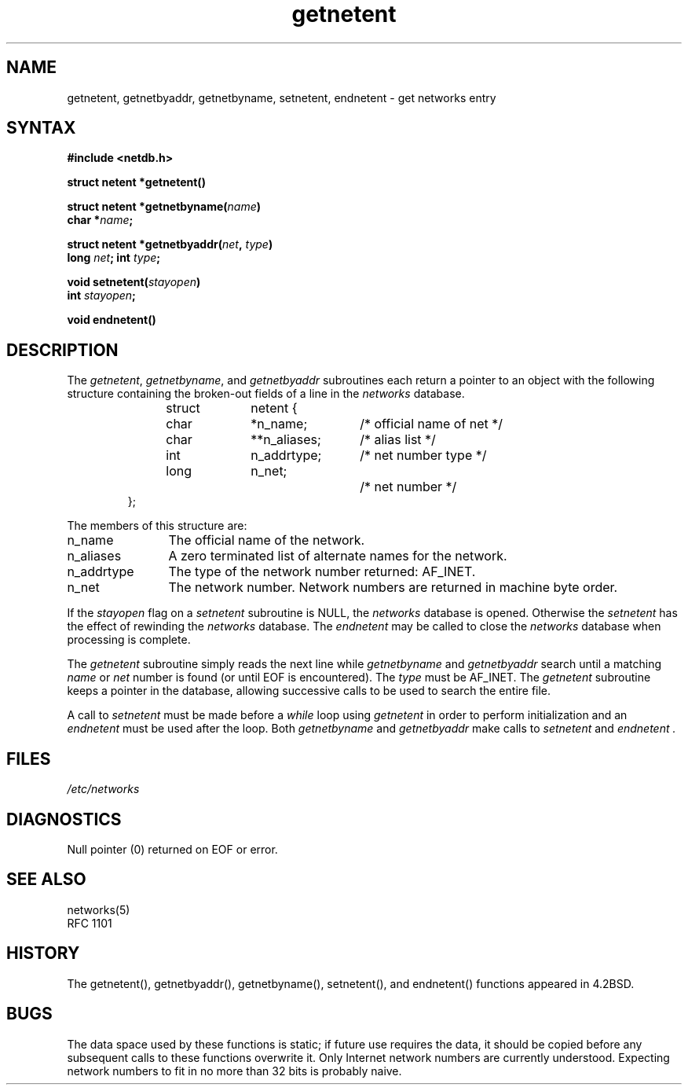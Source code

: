 .\" $Id: getnetent.3,v 4.11 1993/09/08 18:23:56 vixie Exp $
.TH getnetent 3
.SH NAME
getnetent, getnetbyaddr, getnetbyname, setnetent, endnetent \- get networks
entry
.SH SYNTAX
.nf
.B #include <netdb.h>
.PP
.B struct netent *getnetent()
.PP
.B struct netent *getnetbyname(\fIname\fP)
.B char *\fIname\fP;
.PP
.B struct netent *getnetbyaddr(\fInet\fP, \fItype\fP)
.B long \fInet\fP; int \fItype\fP;
.PP
.B void setnetent(\fIstayopen\fP)
.B int \fIstayopen\fP;
.PP
.B void endnetent()
.fi
.SH DESCRIPTION
The
.IR getnetent ,
.IR getnetbyname ,
and
.I getnetbyaddr
subroutines
each return a pointer to an object with the
following structure
containing the broken-out
fields of a line in the 
.I networks 
database.
.RS
.PP
.nf
struct	netent {
	char	*n_name;	/* official name of net */
	char	**n_aliases;	/* alias list */
	int	n_addrtype;	/* net number type */
	long	n_net;		/* net number */
};
.ft R
.ad
.fi
.RE
.PP
The members of this structure are:
.TP \w'n_addrtype'u+2n
n_name
The official name of the network.
.TP \w'n_addrtype'u+2n
n_aliases
A zero terminated list of alternate names for the network.
.TP \w'n_addrtype'u+2n
n_addrtype
The type of the network number returned: AF_INET.
.TP \w'n_addrtype'u+2n
n_net
The network number.  Network numbers are returned in machine byte
order.
.PP
If the
.I stayopen
flag on a 
.I setnetent
subroutine is NULL, the
.I networks
database is opened.  Otherwise the
.I setnetent
has the effect of rewinding the 
.I networks 
database.
The
.I endnetent
may be called to
close the 
.I networks 
database when processing is complete.
.PP
The
.I getnetent
subroutine simply reads the next
line while
.I getnetbyname
and
.I getnetbyaddr
search until a matching
.I name
or
.I net
number is found
(or until EOF is encountered).  The \fItype\fP must be AF_INET.
The
.I getnetent
subroutine keeps a pointer in the database, allowing
successive calls to be used 
to search the entire file.
.PP
A call to
.I setnetent
must be made before a
.I while
loop using
.I getnetent
in order to perform initialization and an
.I endnetent
must be used after the loop.  Both
.I getnetbyname
and
.I getnetbyaddr
make calls to
.I setnetent
and
.I endnetent .
.SH FILES
.I /etc/networks
.SH DIAGNOSTICS
Null pointer (0) returned on EOF or error.
.SH SEE ALSO
.nf
networks(5)
RFC 1101
.SH HISTORY
The getnetent(), getnetbyaddr(), getnetbyname(), setnetent(), and
endnetent() functions appeared in 4.2BSD.
.SH BUGS
The data space used by these functions is static; if future use requires the
data, it should be copied before any subsequent calls to these functions
overwrite it.  Only Internet network numbers are currently understood.
Expecting network numbers to fit in no more than 32 bits is probably naive.
